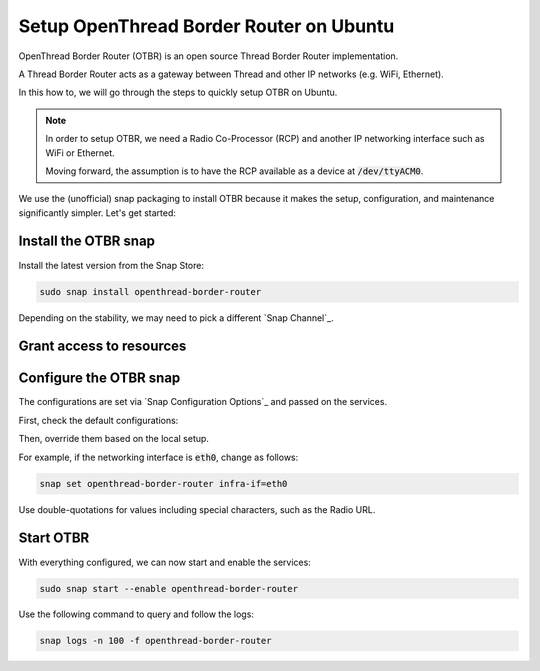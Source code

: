 Setup OpenThread Border Router on Ubuntu
========================================

OpenThread Border Router (OTBR) is an open source Thread Border Router implementation.

A Thread Border Router acts as a gateway between Thread and other IP networks
(e.g. WiFi, Ethernet).

In this how to, we will go through the steps to quickly setup OTBR on Ubuntu.

.. note::
    In order to setup OTBR, we need a Radio Co-Processor (RCP) and another IP 
    networking interface such as WiFi or Ethernet.

    Moving forward, the assumption is to have the RCP available as a device at 
    :code:`/dev/ttyACM0`. 

    .. TODO: add link to a document explaining how to get the Radio URL.

We use the (unofficial) snap packaging to install OTBR because it makes the
setup, configuration, and maintenance significantly simpler.
Let's get started:

Install the OTBR snap
---------------------

Install the latest version from the Snap Store:

.. code:: bash

    sudo snap install openthread-border-router

Depending on the stability, we may need to pick a different 
`Snap Channel`_.

Grant access to resources
-------------------------


.. tabs::

    .. group-tab:: Ubuntu Server / Desktop

        Connect the following interfaces:

        .. code:: bash

            # Allow setting up the firewall
            sudo snap connect openthread-border-router:firewall-control
            # Allow access to USB Thread Radio Co-Processor (RCP)
            sudo snap connect openthread-border-router:raw-usb
            # Allow setting up the networking
            sudo snap connect openthread-border-router:network-control
            # Allow controlling the Bluetooth devices
            sudo snap connect openthread-border-router:bluetooth-control

            # Allow device discovery over Bluetooth Low Energy
            sudo snap connect openthread-border-router:bluez
            # Allow DNS-SD registration and discovery
            sudo snap connect openthread-border-router:avahi-control

    .. group-tab:: Ubuntu Core
        On Ubuntu Core, we need to first install the BlueZ and Avahi snaps
        the system itself does not provide Bluetooth and DNS-SD interfaces.
        
        Install Avahi and BlueZ:

        .. code:: bash
            
            sudo snap install bluez avahi
        
        Connect the following interfaces:

        .. code:: bash
            
            # Allow setting up the firewall
            sudo snap connect openthread-border-router:firewall-control
            # Allow access to USB Thread Radio Co-Processor (RCP)
            sudo snap connect openthread-border-router:raw-usb
            # Allow setting up the networking
            sudo snap connect openthread-border-router:network-control
            # Allow controlling the Bluetooth devices
            sudo snap connect openthread-border-router:bluetooth-control
            
            # Allow device discovery over Bluetooth Low Energy
            sudo snap connect openthread-border-router:bluez bluez:service
            # Allow DNS-SD registration and discovery
            sudo snap connect openthread-border-router:avahi-control avahi:avahi-control

            
            

Configure the OTBR snap
-----------------------

The configurations are set via `Snap Configuration Options`_ and passed on the
services.

First, check the default configurations:

.. terminal::
    :input: sudo snap get openthread-border-router 

    Key        Value
    autostart  false
    infra-if   wlan0
    radio-url  spinel+hdlc+uart:///dev/ttyACM0
    thread-if  wpan0

Then, override them based on the local setup.

For example, if the networking interface is :code:`eth0`, change as follows:

.. code:: bash
    
    snap set openthread-border-router infra-if=eth0

Use double-quotations for values including special characters, such as the Radio URL.

Start OTBR
----------

With everything configured, we can now start and enable the services:

.. code:: bash

    sudo snap start --enable openthread-border-router

Use the following command to query and follow the logs:

.. code:: bash

    snap logs -n 100 -f openthread-border-router
